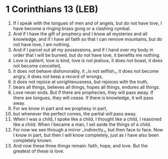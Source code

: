 * 1 Corinthians 13 (LEB)
:PROPERTIES:
:ID: LEB/46-1CO13
:END:

1. If I speak with the tongues of men and of angels, but do not have love, I have become a ringing brass gong or a clashing cymbal.
2. And if I have the gift of prophecy and I know all mysteries and all knowledge, and if I have all faith so that I can remove mountains, but do not have love, I am nothing.
3. And if I parcel out all my possessions, and if I hand over my body in order that I will be burned, but do not have love, it benefits me nothing.
4. Love is patient, love is kind, love is not jealous, it does not boast, it does not become conceited,
5. it does not behave dishonorably, it ⌞is not selfish⌟, it does not become angry, it does not keep a record of wrongs,
6. it does not rejoice at unrighteousness, but rejoices with the truth,
7. bears all things, believes all things, hopes all things, endures all things.
8. Love never ends. But if there are prophecies, they will pass away. If there are tongues, they will cease. If there is knowledge, it will pass away.
9. For we know in part and we prophesy in part,
10. but whenever the perfect comes, the partial will pass away.
11. When I was a child, I spoke like a child, I thought like a child, I reasoned like a child. When I became a man, I set aside the things of a child.
12. For now we see through a mirror ⌞indirectly⌟, but then face to face. Now I know in part, but then I will know completely, just as I have also been completely known.
13. And now these three things remain: faith, hope, and love. But the greatest of these is love.
